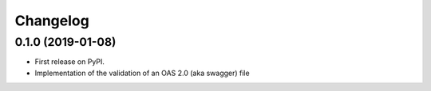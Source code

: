 
Changelog
=========

0.1.0 (2019-01-08)
------------------

* First release on PyPI.
* Implementation of the validation of an OAS 2.0 (aka swagger) file
